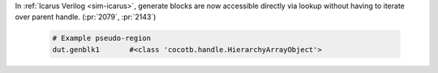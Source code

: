 In :ref:`Icarus Verilog <sim-icarus>`, generate blocks are now accessible directly via lookup without having to iterate over parent handle. (:pr:`2079`, :pr:`2143`)

  .. code-block:: python3

      # Example pseudo-region
      dut.genblk1       #<class 'cocotb.handle.HierarchyArrayObject'>

  .. consume the towncrier issue number on this line.
